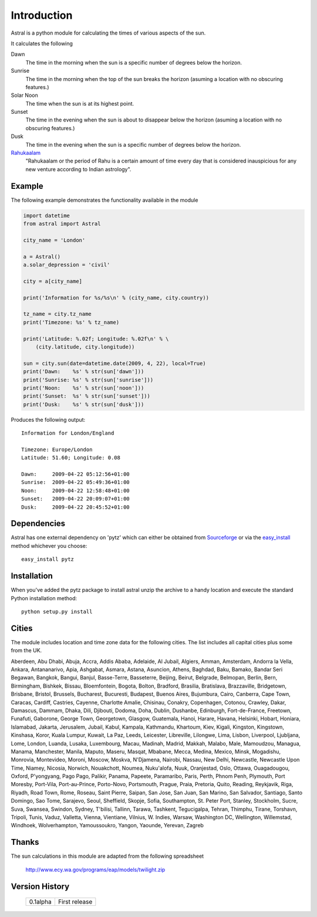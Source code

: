 ============
Introduction
============

Astral is a python module for calculating the times of various aspects of
the sun.

It calculates the following

Dawn
    The time in the morning when the sun is a specific number of degrees
    below the horizon.

Sunrise
    The time in the morning when the top of the sun breaks the horizon
    (asuming a location with no obscuring features.)
    
Solar Noon
    The time when the sun is at its highest point.
    
Sunset
    The time in the evening when the sun is about to disappear below the horizon
    (asuming a location with no obscuring features.)

Dusk
    The time in the evening when the sun is a specific number of degrees
    below the horizon.
     
`Rahukaalam`_
    "Rahukaalam or the period of Rahu is a certain amount of time every day
    that is considered inauspicious for any new venture according to Indian
    astrology".

Example
=======

The following example demonstrates the functionality available in the module

.. code-block:: python

    import datetime
    from astral import Astral
    
    city_name = 'London'
    
    a = Astral()
    a.solar_depression = 'civil'
    
    city = a[city_name]
    
    print('Information for %s/%s\n' % (city_name, city.country))
    
    tz_name = city.tz_name
    print('Timezone: %s' % tz_name)
    
    print('Latitude: %.02f; Longitude: %.02f\n' % \
        (city.latitude, city.longitude))
    
    sun = city.sun(date=datetime.date(2009, 4, 22), local=True)
    print('Dawn:    %s' % str(sun['dawn']))
    print('Sunrise: %s' % str(sun['sunrise']))
    print('Noon:    %s' % str(sun['noon']))
    print('Sunset:  %s' % str(sun['sunset']))
    print('Dusk:    %s' % str(sun['dusk']))

Produces the following output::

    Information for London/England
    
    Timezone: Europe/London
    Latitude: 51.60; Longitude: 0.08
    
    Dawn:     2009-04-22 05:12:56+01:00
    Sunrise:  2009-04-22 05:49:36+01:00
    Noon:     2009-04-22 12:58:48+01:00
    Sunset:   2009-04-22 20:09:07+01:00
    Dusk:     2009-04-22 20:45:52+01:00

Dependencies
============

Astral has one external dependency on 'pytz' which can either be obtained
from `Sourceforge`_ or via the `easy_install`_ method whichever you choose::
    
    easy_install pytz

Installation
============

When you've added the pytz package to install astral unzip the archive to
a handy location and execute the standard Python installation method::
    
    python setup.py install

Cities
======

The module includes location and time zone data for the following cities.
The list includes all capital cities plus some from the UK.

Aberdeen, Abu Dhabi, Abuja, Accra, Addis Ababa, Adelaide, Al Jubail, Algiers,
Amman, Amsterdam, Andorra la Vella, Ankara, Antananarivo, Apia, Ashgabat,
Asmara, Astana, Asuncion, Athens, Baghdad, Baku, Bamako, Bandar Seri Begawan,
Bangkok, Bangui, Banjul, Basse-Terre, Basseterre, Beijing, Beirut, Belgrade,
Belmopan, Berlin, Bern, Birmingham, Bishkek, Bissau, Bloemfontein, Bogota,
Bolton, Bradford, Brasilia, Bratislava, Brazzaville, Bridgetown, Brisbane,
Bristol, Brussels, Bucharest, Bucuresti, Budapest, Buenos Aires, Bujumbura,
Cairo, Canberra, Cape Town, Caracas, Cardiff, Castries, Cayenne, Charlotte
Amalie, Chisinau, Conakry, Copenhagen, Cotonou, Crawley, Dakar, Damascus, Dammam, Dhaka,
Dili, Djibouti, Dodoma, Doha, Dublin, Dushanbe, Edinburgh, Fort-de-France,
Freetown, Funafuti, Gaborone, George Town, Georgetown, Glasgow, Guatemala,
Hanoi, Harare, Havana, Helsinki, Hobart, Honiara, Islamabad, Jakarta, Jerusalem, Jubail,
Kabul, Kampala, Kathmandu, Khartoum, Kiev, Kigali, Kingston, Kingstown,
Kinshasa, Koror, Kuala Lumpur, Kuwait, La Paz, Leeds, Leicester, Libreville,
Lilongwe, Lima, Lisbon, Liverpool, Ljubljana, Lome, London, Luanda, Lusaka,
Luxembourg, Macau, Madinah, Madrid, Makkah, Malabo, Male, Mamoudzou, Managua,
Manama, Manchester, Manila, Maputo, Maseru, Masqat, Mbabane, Mecca, Medina,
Mexico, Minsk, Mogadishu, Monrovia, Montevideo, Moroni, Moscow, Moskva,
N'Djamena, Nairobi, Nassau, New Delhi, Newcastle, Newcastle Upon Time, Niamey,
Nicosia, Norwich, Nouakchott, Noumea, Nuku'alofa, Nuuk, Oranjestad, Oslo,
Ottawa, Ouagadougou, Oxford, P'yongyang, Pago Pago, Palikir, Panama, Papeete,
Paramaribo, Paris, Perth, Phnom Penh, Plymouth, Port Moresby, Port-Vila,
Port-au-Prince, Porto-Novo, Portsmouth, Prague, Praia, Pretoria, Quito, Reading,
Reykjavik, Riga, Riyadh, Road Town, Rome, Roseau, Saint Pierre, Saipan, San
Jose, San Juan, San Marino, San Salvador, Santiago, Santo Domingo, Sao Tome,
Sarajevo, Seoul, Sheffield, Skopje, Sofia, Southampton, St. Peter Port, Stanley,
Stockholm, Sucre, Suva, Swansea, Swindon, Sydney, T'bilisi, Tallinn, Tarawa,
Tashkent, Tegucigalpa, Tehran, Thimphu, Tirane, Torshavn, Tripoli, Tunis, Vaduz,
Valletta, Vienna, Vientiane, Vilnius, W. Indies, Warsaw, Washington DC,
Wellington, Willemstad, Windhoek, Wolverhampton, Yamoussoukro, Yangon, Yaounde,
Yerevan, Zagreb

Thanks
======

The sun calculations in this module are adapted from the following spreadsheet
    
    http://www.ecy.wa.gov/programs/eap/models/twilight.zip

Version History
===============

    ======== ========================================
    0.1alpha First release
    ======== ========================================

.. _Rahukaalam: http://en.wikipedia.org/wiki/Rahukaalam
.. _Sourceforge: http://pytz.sourceforge.net/
.. _easy_install: http://peak.telecommunity.com/DevCenter/EasyInstall

    